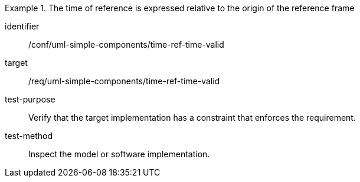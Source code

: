 [abstract_test]
.The time of reference is expressed relative to the origin of the reference frame
====
[%metadata]
identifier:: /conf/uml-simple-components/time-ref-time-valid

target:: /req/uml-simple-components/time-ref-time-valid

test-purpose:: Verify that the target implementation has a constraint that enforces the requirement.

test-method:: Inspect the model or software implementation.
====
